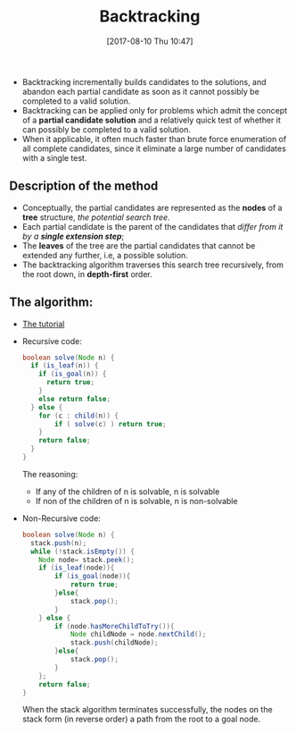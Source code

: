 #+BLOG: graceliu
#+POSTID: 124
#+ORG2BLOG:
#+DATE: [2017-08-10 Thu 10:47]
#+OPTIONS: toc:nil num:nil todo:nil pri:nil tags:nil ^:nil
#+CATEGORY: 编程
#+TAGS: algorithms
#+DESCRIPTION:
#+TITLE: Backtracking

- Backtracking incrementally builds candidates to the solutions, and
  abandon each partial candidate as soon as it cannot possibly be
  completed to a valid solution.
- Backtracking can be applied only for problems which admit the
  concept of a *partial candidate solution* and a relatively quick
  test of whether it can possibly be completed to a valid solution.
- When it applicable, it often much faster than brute force
  enumeration of all complete candidates, since it eliminate a large
  number of candidates with a single test.

** Description of the method
- Conceptually, the partial candidates are represented as the *nodes* of
  a *tree* structure, /the potential search tree/.
- Each partial candidate is the parent of the candidates that /differ
  from it by a *single extension step*/;
- The *leaves* of the tree are the partial candidates that cannot be
  extended any further, i.e, a possible solution.
- The backtracking algorithm traverses this search tree recursively,
  from the root down, in *depth-first* order.

** The algorithm:
- [[https://www.cis.upenn.edu/~matuszek/cit594-2012/Pages/backtracking.html][The tutorial]]
- Recursive code:
  #+BEGIN_SRC java
  boolean solve(Node n) {
    if (is_leaf(n)) {
      if (is_goal(n)) {
        return true;
      }
      else return false;
    } else {
      for (c : child(n)) {
          if ( solve(c) ) return true;
      }
      return false;
    }
  }
  #+END_SRC
  The reasoning:
  - If any of the children of n is solvable, n is solvable
  - If non of the children of n is solvable, n is non-solvable
- Non-Recursive code:
  #+BEGIN_SRC java
    boolean solve(Node n) {
      stack.push(n);
      while (!stack.isEmpty()) {
        Node node= stack.peek();
        if (is_leaf(node)){
            if (is_goal(node)){
                return true;
            }else{
                stack.pop();
            }
        } else {
            if (node.hasMoreChildToTry()){
                Node childNode = node.nextChild();
                stack.push(childNode);
            }else{
                stack.pop();
            }
        };
        return false;
    }
  #+END_SRC
  When the stack algorithm terminates successfully, the nodes on the
  stack form (in reverse order) a path from the root to a goal node.
